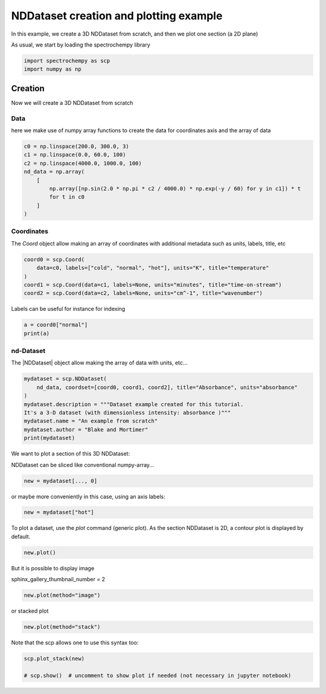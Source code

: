 
.. DO NOT EDIT.
.. THIS FILE WAS AUTOMATICALLY GENERATED BY SPHINX-GALLERY.
.. TO MAKE CHANGES, EDIT THE SOURCE PYTHON FILE:
.. "gettingstarted/gallery/auto_examples/nddataset/plot_create_dataset.py"
.. LINE NUMBERS ARE GIVEN BELOW.

.. only:: html

    .. note::
        :class: sphx-glr-download-link-note

        Click :ref:`here <sphx_glr_download_gettingstarted_gallery_auto_examples_nddataset_plot_create_dataset.py>`
        to download the full example code

.. rst-class:: sphx-glr-example-title

.. _sphx_glr_gettingstarted_gallery_auto_examples_nddataset_plot_create_dataset.py:


NDDataset creation and plotting example
=======================================
In this example, we create a 3D NDDataset from scratch,
and then we plot one section (a 2D plane)

.. GENERATED FROM PYTHON SOURCE LINES 15-16

As usual, we start by loading the spectrochempy library

.. GENERATED FROM PYTHON SOURCE LINES 16-19

.. code-block:: default

    import spectrochempy as scp
    import numpy as np








.. GENERATED FROM PYTHON SOURCE LINES 20-28

Creation
------------------------------------------------------------------
Now we will create a 3D NDDataset from scratch

Data
++++++
here we make use of numpy array functions to create the data for coordinates
axis and the array of data

.. GENERATED FROM PYTHON SOURCE LINES 28-38

.. code-block:: default

    c0 = np.linspace(200.0, 300.0, 3)
    c1 = np.linspace(0.0, 60.0, 100)
    c2 = np.linspace(4000.0, 1000.0, 100)
    nd_data = np.array(
        [
            np.array([np.sin(2.0 * np.pi * c2 / 4000.0) * np.exp(-y / 60) for y in c1]) * t
            for t in c0
        ]
    )








.. GENERATED FROM PYTHON SOURCE LINES 39-43

Coordinates
+++++++++++
The `Coord` object allow making an array of coordinates
with additional metadata such as units, labels, title, etc

.. GENERATED FROM PYTHON SOURCE LINES 43-49

.. code-block:: default

    coord0 = scp.Coord(
        data=c0, labels=["cold", "normal", "hot"], units="K", title="temperature"
    )
    coord1 = scp.Coord(data=c1, labels=None, units="minutes", title="time-on-stream")
    coord2 = scp.Coord(data=c2, labels=None, units="cm^-1", title="wavenumber")








.. GENERATED FROM PYTHON SOURCE LINES 50-51

Labels can be useful for instance for indexing

.. GENERATED FROM PYTHON SOURCE LINES 51-54

.. code-block:: default

    a = coord0["normal"]
    print(a)





.. rst-class:: sphx-glr-script-out

 .. code-block:: none

    Coord: [float64] K (size: 1)




.. GENERATED FROM PYTHON SOURCE LINES 55-58

nd-Dataset
+++++++++++
The |NDDataset| object allow making the array of data with units, etc...

.. GENERATED FROM PYTHON SOURCE LINES 58-67

.. code-block:: default

    mydataset = scp.NDDataset(
        nd_data, coordset=[coord0, coord1, coord2], title="Absorbance", units="absorbance"
    )
    mydataset.description = """Dataset example created for this tutorial.
    It's a 3-D dataset (with dimensionless intensity: absorbance )"""
    mydataset.name = "An example from scratch"
    mydataset.author = "Blake and Mortimer"
    print(mydataset)





.. rst-class:: sphx-glr-script-out

 .. code-block:: none

    NDDataset: [float64] a.u. (shape: (z:3, y:100, x:100))




.. GENERATED FROM PYTHON SOURCE LINES 68-71

We want to plot a section of this 3D NDDataset:

NDDataset can be sliced like conventional numpy-array...

.. GENERATED FROM PYTHON SOURCE LINES 71-73

.. code-block:: default

    new = mydataset[..., 0]








.. GENERATED FROM PYTHON SOURCE LINES 74-75

or maybe more conveniently in this case, using an axis labels:

.. GENERATED FROM PYTHON SOURCE LINES 75-77

.. code-block:: default

    new = mydataset["hot"]








.. GENERATED FROM PYTHON SOURCE LINES 78-80

To plot a dataset, use the `plot` command (generic plot).
As the section NDDataset is 2D, a contour plot is displayed by default.

.. GENERATED FROM PYTHON SOURCE LINES 80-82

.. code-block:: default

    new.plot()




.. image-sg:: /gettingstarted/gallery/auto_examples/nddataset/images/sphx_glr_plot_create_dataset_001.png
   :alt: plot create dataset
   :srcset: /gettingstarted/gallery/auto_examples/nddataset/images/sphx_glr_plot_create_dataset_001.png
   :class: sphx-glr-single-img


.. rst-class:: sphx-glr-script-out

 .. code-block:: none


    <_AxesSubplot:xlabel='wavenumber $\\mathrm{/\\ \\mathrm{cm}^{-1}}$', ylabel='Absorbance $\\mathrm{/\\ \\mathrm{a.u.}}$'>



.. GENERATED FROM PYTHON SOURCE LINES 83-86

But it is possible to display image

sphinx_gallery_thumbnail_number = 2

.. GENERATED FROM PYTHON SOURCE LINES 86-88

.. code-block:: default

    new.plot(method="image")




.. image-sg:: /gettingstarted/gallery/auto_examples/nddataset/images/sphx_glr_plot_create_dataset_002.png
   :alt: plot create dataset
   :srcset: /gettingstarted/gallery/auto_examples/nddataset/images/sphx_glr_plot_create_dataset_002.png
   :class: sphx-glr-single-img


.. rst-class:: sphx-glr-script-out

 .. code-block:: none


    <_AxesSubplot:xlabel='wavenumber $\\mathrm{/\\ \\mathrm{cm}^{-1}}$', ylabel='time-on-stream $\\mathrm{/\\ \\mathrm{min}}$'>



.. GENERATED FROM PYTHON SOURCE LINES 89-90

or stacked plot

.. GENERATED FROM PYTHON SOURCE LINES 90-92

.. code-block:: default

    new.plot(method="stack")




.. image-sg:: /gettingstarted/gallery/auto_examples/nddataset/images/sphx_glr_plot_create_dataset_003.png
   :alt: plot create dataset
   :srcset: /gettingstarted/gallery/auto_examples/nddataset/images/sphx_glr_plot_create_dataset_003.png
   :class: sphx-glr-single-img


.. rst-class:: sphx-glr-script-out

 .. code-block:: none


    <_AxesSubplot:xlabel='wavenumber $\\mathrm{/\\ \\mathrm{cm}^{-1}}$', ylabel='Absorbance $\\mathrm{/\\ \\mathrm{a.u.}}$'>



.. GENERATED FROM PYTHON SOURCE LINES 93-94

Note that the scp allows one to use this syntax too:

.. GENERATED FROM PYTHON SOURCE LINES 94-97

.. code-block:: default

    scp.plot_stack(new)

    # scp.show()  # uncomment to show plot if needed (not necessary in jupyter notebook)



.. image-sg:: /gettingstarted/gallery/auto_examples/nddataset/images/sphx_glr_plot_create_dataset_004.png
   :alt: plot create dataset
   :srcset: /gettingstarted/gallery/auto_examples/nddataset/images/sphx_glr_plot_create_dataset_004.png
   :class: sphx-glr-single-img


.. rst-class:: sphx-glr-script-out

 .. code-block:: none


    <_AxesSubplot:xlabel='wavenumber $\\mathrm{/\\ \\mathrm{cm}^{-1}}$', ylabel='Absorbance $\\mathrm{/\\ \\mathrm{a.u.}}$'>




.. rst-class:: sphx-glr-timing

   **Total running time of the script:** ( 0 minutes  2.324 seconds)


.. _sphx_glr_download_gettingstarted_gallery_auto_examples_nddataset_plot_create_dataset.py:

.. only:: html

  .. container:: sphx-glr-footer sphx-glr-footer-example


    .. container:: sphx-glr-download sphx-glr-download-python

      :download:`Download Python source code: plot_create_dataset.py <plot_create_dataset.py>`

    .. container:: sphx-glr-download sphx-glr-download-jupyter

      :download:`Download Jupyter notebook: plot_create_dataset.ipynb <plot_create_dataset.ipynb>`


.. only:: html

 .. rst-class:: sphx-glr-signature

    `Gallery generated by Sphinx-Gallery <https://sphinx-gallery.github.io>`_
